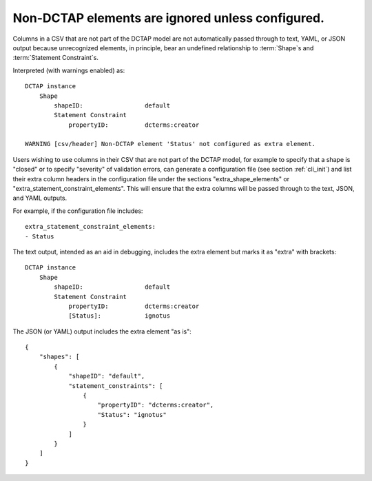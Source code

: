 .. _design_elements_unknown_ignored:

Non-DCTAP elements are ignored unless configured.
^^^^^^^^^^^^^^^^^^^^^^^^^^^^^^^^^^^^^^^^^^^^^^^^^

Columns in a CSV that are not part of the DCTAP model are not automatically passed through to text, YAML, or JSON output because unrecognized elements, in principle, bear an undefined relationship to :term:`Shape`\s and :term:`Statement Constraint`\s. 

.. csv-table::
   :file: unknownElement.csv
   :header-rows: 1

Interpreted (with warnings enabled) as::

    DCTAP instance
        Shape
            shapeID:                 default
            Statement Constraint
                propertyID:          dcterms:creator

    WARNING [csv/header] Non-DCTAP element 'Status' not configured as extra element.

Users wishing to use columns in their CSV that are not part of the DCTAP model, for example to specify that a shape is "closed" or to specify "severity" of validation errors, can generate a configuration file (see section :ref:`cli_init`) and list their extra column headers in the configuration file under the sections "extra_shape_elements" or "extra_statement_constraint_elements". This will ensure that the extra columns will be passed through to the text, JSON, and YAML outputs.

For example, if the configuration file includes::
    
    extra_statement_constraint_elements:
    - Status

The text output, intended as an aid in debugging, includes the extra element but marks it as "extra" with brackets::

    DCTAP instance
        Shape
            shapeID:                 default
            Statement Constraint
                propertyID:          dcterms:creator
                [Status]:            ignotus
        
The JSON (or YAML) output includes the extra element "as is"::

    {
        "shapes": [
            {
                "shapeID": "default",
                "statement_constraints": [
                    {
                        "propertyID": "dcterms:creator",
                        "Status": "ignotus"
                    }
                ]
            }
        ]
    }
